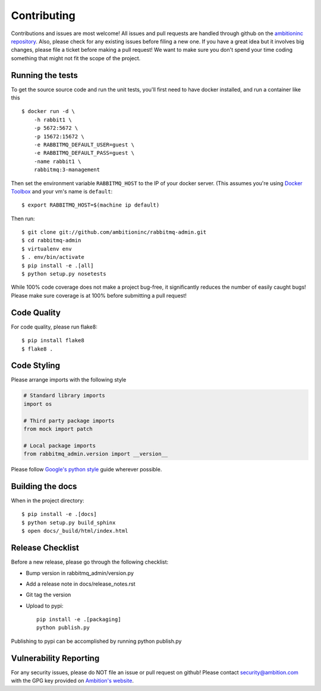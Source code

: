 Contributing
============

Contributions and issues are most welcome! All issues and pull requests are
handled through github on the `ambitioninc repository`_. Also, please check for
any existing issues before filing a new one. If you have a great idea but it
involves big changes, please file a ticket before making a pull request! We
want to make sure you don't spend your time coding something that might not fit
the scope of the project.

.. _ambitioninc repository: https://github.com/ambitioninc/rabbitmq-admin/issues

Running the tests
-----------------

To get the source source code and run the unit tests, you'll first need to have
docker installed, and run a container like this ::

    $ docker run -d \
        -h rabbit1 \
        -p 5672:5672 \
        -p 15672:15672 \
        -e RABBITMQ_DEFAULT_USER=guest \
        -e RABBITMQ_DEFAULT_PASS=guest \
        -name rabbit1 \
        rabbitmq:3-management

Then set the environment variable ``RABBITMQ_HOST`` to the IP of your docker
server. (This assumes you're using `Docker Toolbox`_ and your vm's name is
``default``::

    $ export RABBITMQ_HOST=$(machine ip default)

Then run::

    $ git clone git://github.com/ambitioninc/rabbitmq-admin.git
    $ cd rabbitmq-admin
    $ virtualenv env
    $ . env/bin/activate
    $ pip install -e .[all]
    $ python setup.py nosetests

While 100% code coverage does not make a project bug-free, it significantly
reduces the number of easily caught bugs! Please make sure coverage is at 100%
before submitting a pull request!

.. _Docker Toolbox: https://www.docker.com/toolbox

Code Quality
------------

For code quality, please run flake8::

    $ pip install flake8
    $ flake8 .

Code Styling
------------
Please arrange imports with the following style

.. code-block:: python

    # Standard library imports
    import os

    # Third party package imports
    from mock import patch

    # Local package imports
    from rabbitmq_admin.version import __version__

Please follow `Google's python style`_ guide wherever possible.

.. _Google's python style: http://google-styleguide.googlecode.com/svn/trunk/pyguide.html

Building the docs
-----------------

When in the project directory::

    $ pip install -e .[docs]
    $ python setup.py build_sphinx
    $ open docs/_build/html/index.html

Release Checklist
-----------------

Before a new release, please go through the following checklist:

* Bump version in rabbitmq_admin/version.py
* Add a release note in docs/release_notes.rst
* Git tag the version
* Upload to pypi::

    pip install -e .[packaging]
    python publish.py

Publishing to pypi can be accomplished by running python publish.py

Vulnerability Reporting
-----------------------

For any security issues, please do NOT file an issue or pull request on github!
Please contact `security@ambition.com`_ with the GPG key provided on `Ambition's
website`_.

.. _security@ambition.com: mailto:security@ambition.com
.. _Ambition's website: http://ambition.com/security/

